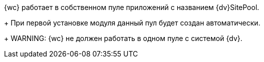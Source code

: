 {wc} работает в собственном пуле приложений с названием {dv}SitePool.
+
При первой установке модуля данный пул будет создан автоматически.
+
WARNING: {wc} не должен работать в одном пуле с системой {dv}.